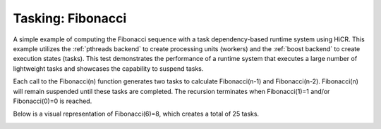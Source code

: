 Tasking: Fibonacci
==================

A simple example of computing the Fibonacci sequence with a task dependency-based runtime system using HiCR.
This example utilizes the :ref:`pthreads backend` to create processing units (workers) and the :ref:`boost backend` to create execution states (tasks).
This test demonstrates the performance of a runtime system that executes a large number of lightweight tasks and showcases the capability to suspend tasks.

Each call to the Fibonacci(n) function generates two tasks to calculate Fibonacci(n-1) and Fibonacci(n-2). 
Fibonacci(n) will remain suspended until these tasks are completed. 
The recursion terminates when Fibonacci(1)=1 and/or Fibonacci(0)=0 is reached.

Below is a visual representation of Fibonacci(6)=8, which creates a total of 25 tasks.

.. _actorsDiagram:
.. image:: Fibonacci_graph.png
  :width: 600
  :align: center
  :alt: Fibonacci(6)=8 with 25 Tasks spawned